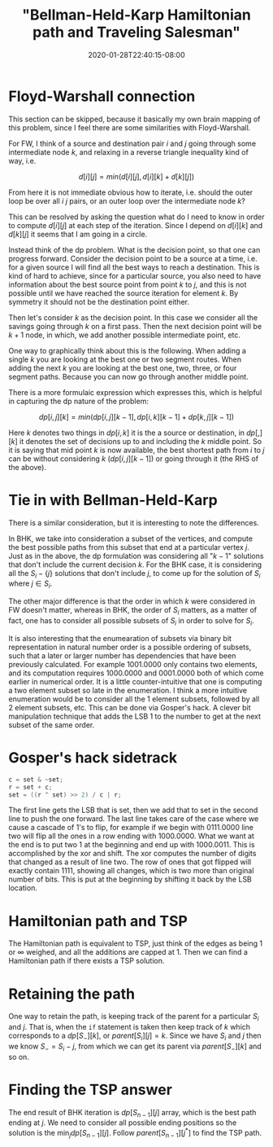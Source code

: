 # -*- mode: org -*-
#+HUGO_BASE_DIR: ../..
#+HUGO_SECTION: posts
#+HUGO_WEIGHT: 2000
#+HUGO_AUTO_SET_LASTMOD: t
#+TITLE: "Bellman-Held-Karp Hamiltonian path and Traveling Salesman"
#+DATE: 2020-01-28T22:40:15-08:00
#+HUGO_TAGS: "Hamiltonian path" "traveling salesman" "Gosper's hack"
#+HUGO_CATEGORIES: "Hamiltonian path" "traveling salesman"
#+HUGO_MENU_off: :menu "main" :weight 2000
#+HUGO_CUSTOM_FRONT_MATTER: :foo bar :baz zoo :alpha 1 :beta "two words" :gamma 10 :mathjax true
#+HUGO_DRAFT: false

#+STARTUP: indent hidestars showall
[[/images/tsp/bellman-held-karp_b.png]]

* Floyd-Warshall connection
This section can be skipped, because it basically my own brain mapping of this
problem, since I feel there are some similarities with Floyd-Warshall.

For FW, I think of a source and destination pair $i$ and $j$ going through some
intermediate node $k$, and relaxing in a reverse triangle inequality kind of
way, i.e.

$$
d[i][j] = min(d[i][j], d[i][k] + d[k][j])
$$

From here it is not immediate obvious how to iterate, i.e. should the outer
loop be over all $i$ $j$ pairs, or an outer loop over the intermediate node
$k$?

This can be resolved by asking the question what do I need to know in order
to compute $d[i][j]$ at each step of the iteration.  Since I depend on 
$d[i][k]$ and $d[k][j]$ it seems that I am going in a circle.

Instead think of the dp problem.  What is the decision point, so that one can
progress forward.  Consider the decision point to be a source at a time, i.e.
for a given source I will find all the best ways to reach a destination.  This
is kind of hard to achieve, since for a particular source, you also need to 
have information about the best source point from point $k$ to $j$, and this
is not possible until we have reached the source iteration for element $k$.
By symmetry it should not be the destination point either.

Then let's consider $k$ as the decision point.  In this case we consider all
the savings going through $k$ on a first pass.  Then the next decision point
will be $k+1$ node, in which, we add another possible intermediate point, etc.

One way to graphically think about this is the following. When adding a single
$k$ you are looking at the best one or two segment routes. When adding the next
$k$ you are looking at the best one, two, three, or four segment paths.  Because
you can now go through another middle point.

There is a more formulaic expression which expresses this, which is helpful
in capturing the dp nature of the problem:

$$
dp[i,j][k] = min(dp[i,j][k-1], dp[i,k][k-1] + dp[k,j][k-1])
$$

Here $k$ denotes two things in $dp[i,k]$ it is the a source or destination, in
$dp[,][k]$ it denotes the set of decisions up to and including the $k$ middle
point. So it is saying that mid point $k$ is now available, the best shortest
path from $i$ to $j$ can be without considering $k$ ($dp[i,j][k-1]$) or going
through it (the RHS of the above).

* Tie in with Bellman-Held-Karp

There is a similar consideration, but it is interesting to note the differences.

In BHK, we take into consideration a subset of the vertices, and compute the
best possible paths from this subset that end at a particular vertex $j$.  Just
as in the above, the dp formulation was considering all "$k-1$" solutions that don't
include the current decision $k$.  For the BHK case, it is considering all the
$S_i-\{j\}$ solutions that don't include $j$, to come up for the solution of
$S_i$ where $j \in S_i$.

The other major difference is that the order in which $k$ were considered in FW
doesn't matter, whereas in BHK, the order of $S_i$ matters, as a matter of fact,
one has to consider all possible subsets of $S_i$ in order to solve for $S_i$.

It is also interesting that the enumearation of subsets via binary bit
representation in natural number order is a possible ordering of subsets, such
that a later or larger number has dependencies that have been previously
calculated. For example $1001.0000$ only contains two elements, and its
computation requires $1000.0000$ and $0001.0000$ both of which come earlier in
numerical order. It is a little counter-intuitive that one is computing a two
element subset so late in the enumeration. I think a more intuitive enumeration
would be to consider all the 1 element subsets, followed by all 2 element
subsets, etc. This can be done via Gosper's hack. A clever bit manipulation
technique that adds the LSB 1 to the number to get at the next subset of the
same order.

* Gosper's hack sidetrack

#+begin_src cpp
  c = set & ~set;
  r = set + c;
  set = ((r ^ set) >> 2) / c | r;
#+end_src

The first line gets the LSB that is set, then we add that to set in the second
line to push the one forward. The last line takes care of the case where we
cause a cascade of 1's to flip, for example if we begin with $0111.0000$ line
two will flip all the ones in a row ending with $1000.0000$. What we want at the
end is to put two $1$ at the beginning and end up with $1000.0011$. This is
accomplished by the xor and shift. The xor computes the number of digits that
changed as a result of line two. The row of ones that got flipped will exactly
contain $1111$, showing all changes, which is two more than original number of
bits. This is put at the beginning by shifting it back by the LSB location.

* Hamiltonian path and TSP

The Hamiltonian path is equivalent to TSP, just think of the edges as being $1$
or $\infty$ weighed, and all the additions are capped at $1$. Then we can find a
Hamiltonian path if there exists a TSP solution.

* Retaining the path

One way to retain the path, is keeping track of the parent for a particular
$S_i$ and $j$.  That is, when the ~if~ statement is taken then keep track of $k$
which corresponds to a $dp[S_-][k]$, or $parent[S_i][j] = k$.  Since we have
$S_i$ and $j$ then we know $S_- = S_i - {j}$, from which we can get its parent
via $parent[S_-][k]$ and so on.

* Finding the TSP answer

The end result of BHK iteration is $dp[S_{n-1}][j]$ array, which is the best
path ending at $j$.  We need to consider all possible ending positions so the
solution is the $\min_j dp[S_{n-1}][j]$.  Follow $parent[S_{n-1}][j^*]$ to 
find the TSP path.
